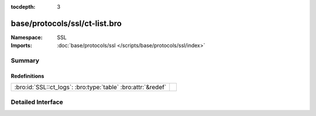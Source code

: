 :tocdepth: 3

base/protocols/ssl/ct-list.bro
==============================
.. bro:namespace:: SSL


:Namespace: SSL
:Imports: :doc:`base/protocols/ssl </scripts/base/protocols/ssl/index>`

Summary
~~~~~~~
Redefinitions
#############
============================================================ =
:bro:id:`SSL::ct_logs`: :bro:type:`table` :bro:attr:`&redef` 
============================================================ =


Detailed Interface
~~~~~~~~~~~~~~~~~~

